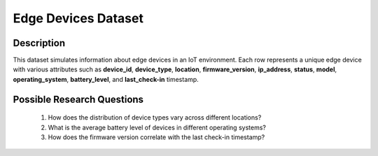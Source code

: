 ======================
Edge Devices Dataset
======================

Description
^^^^^^^^^^^^

This dataset simulates information about edge devices in an IoT environment. Each row represents a unique edge device with various attributes such as **device_id**, **device_type**, **location**, **firmware_version**, **ip_address**, **status**, **model**, **operating_system**, **battery_level**, and **last_check-in** timestamp.

Possible Research Questions
^^^^^^^^^^^^^^^^^^^^^^^^^^^^^

    1.	How does the distribution of device types vary across different locations?

    2.	What is the average battery level of devices in different operating systems?
    
    3.	How does the firmware version correlate with the last check-in timestamp?
